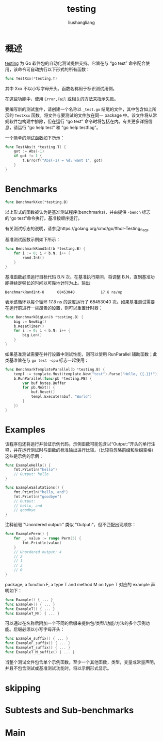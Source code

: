 # -*- coding:utf-8-*-
#+TITLE: testing
#+AUTHOR: liushangliang
#+EMAIL: phenix3443+github@gmail.com

* 概述
  [[https://golang.org/pkg/testing/][testing]] 为 Go 软件包的自动化测试提供支持。它旨在与 “go test” 命令配合使用，该命令可自动执行以下形式的所有函数：
  #+BEGIN_SRC go
func TestXxx(*testing.T)
  #+END_SRC
  其中 Xxx 不以小写字母开头。函数名称用于标识测试用例。

  在这些功能中，使用 =Error,Fail= 或相关的方法来指示失败。

  要编写新的测试套件，请创建一个名称以 =_test.go= 结尾的文件，其中包含如上所示的 =TestXxx= 函数。将文件与要测试的文件放在同一 package 中。该文件将从常规软件包构建中排除，但在运行 “go test” 命令时将包括在内。有关更多详细信息，请运行 “go help test” 和 “go help testflag”。

  一个简单的测试函数如下所示：
  #+BEGIN_SRC go
func TestAbs(t *testing.T) {
    got := Abs(-1)
    if got != 1 {
        t.Errorf("Abs(-1) = %d; want 1", got)
    }
}
  #+END_SRC

* Benchmarks

  #+BEGIN_SRC go
func BenchmarkXxx(*testing.B)
  #+END_SRC
  以上形式的函数被认为是基准测试程序(benchmarks)，并由提供 =-bench= 标志的“go test”命令执行。基准按顺序运行。

  有关测试标志的说明，请参见https://golang.org/cmd/go/#hdr-Testing_flags

  基准测试函数示例如下所示：

  #+BEGIN_SRC go
func BenchmarkRandInt(b *testing.B) {
    for i := 0; i < b.N; i++ {
        rand.Int()
    }
}
  #+END_SRC

  基准函数必须运行目标代码 B.N 次。在基准执行期间，将调整 B.N，直到基准功能持续足够长的时间以可靠地计时为止。输出
  #+begin_example
BenchmarkRandInt-8   	68453040	        17.8 ns/op
  #+end_example

  表示该循环以每个循环 17.8 ns 的速度运行了 68453040 次。如果基准测试需要在运行前进行一些昂贵的设置，则可以重置计时器：

  #+BEGIN_SRC go
func BenchmarkBigLen(b *testing.B) {
    big := NewBig()
    b.ResetTimer()
    for i := 0; i < b.N; i++ {
        big.Len()
    }
}
  #+END_SRC

  如果基准测试需要在并行设置中测试性能，则可以使用 RunParallel 辅助函数；此类基准旨在与 =go test -cpu= 标志一起使用：

  #+BEGIN_SRC go
func BenchmarkTemplateParallel(b *testing.B) {
    templ := template.Must(template.New("test").Parse("Hello, {{.}}!"))
    b.RunParallel(func(pb *testing.PB) {
        var buf bytes.Buffer
        for pb.Next() {
            buf.Reset()
            templ.Execute(&buf, "World")
        }
    })
}
  #+END_SRC

* Examples
  该程序包还将运行并验证示例代码。示例函数可能包含以“Output:”开头的单行注释，并在运行测试时与函数的标准输出进行比较。（比较将忽略前缀和后缀空格）这些是示例的示例：
  #+BEGIN_SRC go
func ExampleHello() {
    fmt.Println("hello")
    // Output: hello
}

func ExampleSalutations() {
    fmt.Println("hello, and")
    fmt.Println("goodbye")
    // Output:
    // hello, and
    // goodbye
}
  #+END_SRC

  注释前缀 "Unordered output:" 类似 "Output:"，但不匹配出现顺序：

  #+BEGIN_SRC go
func ExamplePerm() {
    for _, value := range Perm(5) {
        fmt.Println(value)
    }
    // Unordered output: 4
    // 2
    // 1
    // 3
    // 0
}
  #+END_SRC
  package, a function F, a type T and method M on type T 对应的 example 声明如下：
  #+BEGIN_SRC go
func Example() { ... }
func ExampleF() { ... }
func ExampleT() { ... }
func ExampleT_M() { ... }
  #+END_SRC

  可以通过在名称后附加一个不同的后缀来提供包/类型/功能/方法的多个示例功能。后缀必须以小写字母开头：
  #+BEGIN_SRC go
func Example_suffix() { ... }
func ExampleF_suffix() { ... }
func ExampleT_suffix() { ... }
func ExampleT_M_suffix() { ... }
  #+END_SRC

  当整个测试文件包含单个示例函数，至少一个其他函数，类型，变量或常量声明，并且不包含测试或基准测试功能时，将以示例形式显示。

* skipping

* Subtests and Sub-benchmarks

* Main
